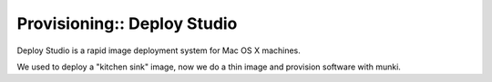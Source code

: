 Provisioning:: Deploy Studio
============================

Deploy Studio is a rapid image deployment system for Mac OS X machines.

We used to deploy a "kitchen sink" image, now we do a thin image and provision software with munki.